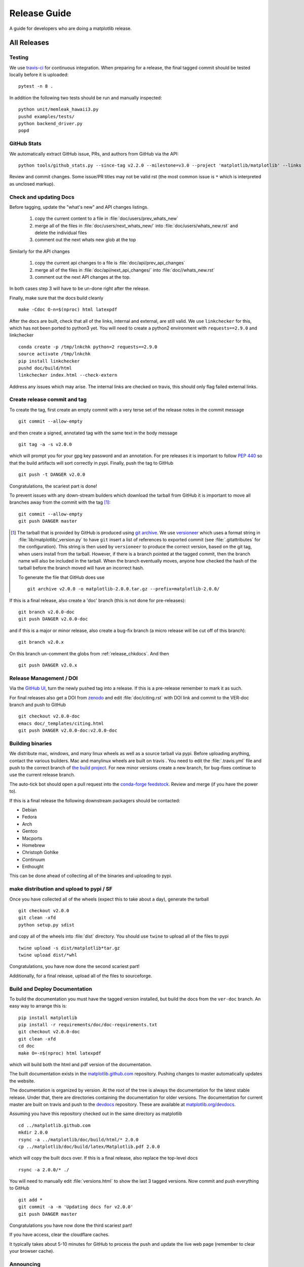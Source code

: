 .. highlight:: bash

.. _release-guide:

===============
 Release Guide
===============

A guide for developers who are doing a matplotlib release.

.. note

   This assumes that a read-only remote for the canonical repository is
   ``remote`` and a read/write remote is ``DANGER``

All Releases
============

.. _release-testing:

Testing
-------

We use `travis-ci <https://travis-ci.org/matplotlib/matplotlib>`__ for
continuous integration.  When preparing for a release, the final
tagged commit should be tested locally before it is uploaded::

   pytest -n 8 .


In addition the following two tests should be run and manually inspected::

   python unit/memleak_hawaii3.py
   pushd examples/tests/
   python backend_driver.py
   popd


.. _release_ghstats:

GitHub Stats
------------

We automatically extract GitHub issue, PRs, and authors from GitHub via the API::

  python tools/github_stats.py --since-tag v2.2.0 --milestone=v3.0 --project 'matplotlib/matplotlib' --links > doc/users/github_stats.rst

Review and commit changes.  Some issue/PR titles may not be valid rst (the most common issue is
``*`` which is interpreted as unclosed markup).

.. note

   Make sure you authenticate against the github API (either via
   keyring or via putting an oauth token in :file:`~/.ghoauth`).  If you
   do not you will get blocked by github for going over the API rate
   limits.


.. _release_chkdocs:

Check and updating Docs
-----------------------

Before tagging, update the "what's new" and API changes listings.

 1. copy the current content to a file in :file:`doc/users/prev_whats_new`
 2. merge all of the files in :file:`doc/users/next_whats_new/` into
    :file:`doc/users/whats_new.rst` and delete the individual files
 3. comment out the next whats new glob at the top

Similarly for the API changes

 1. copy the current api changes to a file is :file:`doc/api/prev_api_changes`
 2. merge all of the files in :file:`doc/api/next_api_changes/` into
    :file:`doc//whats_new.rst`
 3. comment out the next API changes at the top.

In both cases step 3 will have to be un-done right after the release.

Finally, make sure that the docs build cleanly ::

  make -Cdoc O-n=$(nproc) html latexpdf

After the docs are built, check that all of the links, internal and external, are still
valid.  We use ``linkchecker`` for this, which has not been ported to python3 yet.  You will
need to create a python2 environment with ``requests==2.9.0`` and linkchecker ::

  conda create -p /tmp/lnkchk python=2 requests==2.9.0
  source activate /tmp/lnkchk
  pip install linkchecker
  pushd doc/build/html
  linkchecker index.html --check-extern

Address any issues which may arise.  The internal links are checked on travis, this should only
flag failed external links.

.. _release_tag:

Create release commit and tag
-----------------------------

To create the tag, first create an empty commit with a very terse set of the release notes
in the commit message ::

  git commit --allow-empty

and then create a signed, annotated tag with the same text in the body
message ::

  git tag -a -s v2.0.0

which will prompt you for your gpg key password and an annotation.
For pre releases it is important to follow :pep:`440` so that the
build artifacts will sort correctly in pypi.  Finally, push the tag to GitHub ::

  git push -t DANGER v2.0.0

Congratulations, the scariest part is done!

To prevent issues with any down-stream builders which download the
tarball from GitHub it is important to move all branches away from the commit
with the tag [#]_::

  git commit --allow-empty
  git push DANGER master


.. [#] The tarball that is provided by GitHub is produced using `git
       archive <https://git-scm.com/docs/git-archive>`__.  We use
       `versioneer <https://github.com/warner/python-versioneer>`__
       which uses a format string in
       :file:`lib/matplotlib/_version.py` to have ``git`` insert a
       list of references to exported commit (see
       :file:`.gitattributes` for the configuration).  This string is
       then used by ``versioneer`` to produce the correct version,
       based on the git tag, when users install from the tarball.
       However, if there is a branch pointed at the tagged commit,
       then the branch name will also be included in the tarball.
       When the branch eventually moves, anyone how checked the hash
       of the tarball before the branch moved will have an incorrect
       hash.

       To generate the file that GitHub does use ::

          git archive v2.0.0 -o matplotlib-2.0.0.tar.gz --prefix=matplotlib-2.0.0/


If this is a final release, also create a 'doc' branch (this is not
done for pre-releases)::

   git branch v2.0.0-doc
   git push DANGER v2.0.0-doc

and if this is a major or minor release, also create a bug-fix branch (a
micro release will be cut off of this branch)::

   git branch v2.0.x

On this branch un-comment the globs from :ref:`release_chkdocs`.  And then ::

   git push DANGER v2.0.x




.. _release_DOI:

Release Management / DOI
------------------------

Via the `GitHub UI
<https://github.com/matplotlib/matplotlib/releases>`__, turn the newly
pushed tag into a release.  If this is a pre-release remember to mark
it as such.

For final releases also get a DOI from `zenodo
<https://zenodo.org/>`__ and edit :file:`doc/citing.rst` with DOI link
and commit to the VER-doc branch and push to GitHub ::

  git checkout v2.0.0-doc
  emacs doc/_templates/citing.html
  git push DANGER v2.0.0-doc:v2.0.0-doc

.. _release_bld_bin:

Building binaries
-----------------

We distribute mac, windows, and many linux wheels as well as a source
tarball via pypi.  Before uploading anything, contact the various
builders.  Mac and manylinux wheels are built on travis .  You need to
edit the :file:`.travis.yml` file and push to the correct branch of
`the build project
<https://github.com/MacPython/matplotlib-wheels>`__.  For new minor
versions create a new branch, for bug-fixes continue to use the current
release branch.

The auto-tick bot should open a pull request into the `conda-forge
feedstock <https://github.com/conda-forge/matplotlib-feedstock>`__.
Review and merge (if you have the power to).

.. warning

   Because this is automated, it is extremely important to bump all branches
   away from the tag as discussed in :ref:`release_tag`.

If this is a final release the following downstream packagers should be contacted:

- Debian
- Fedora
- Arch
- Gentoo
- Macports
- Homebrew
- Christoph Gohlke
- Continuum
- Enthought

This can be done ahead of collecting all of the binaries and uploading to pypi.


.. _release_upload_bin:

make distribution and upload to pypi / SF
-----------------------------------------

Once you have collected all of the wheels (expect this to take about a
day), generate the tarball ::

  git checkout v2.0.0
  git clean -xfd
  python setup.py sdist

and copy all of the wheels into :file:`dist` directory.  You should use
``twine`` to upload all of the files to pypi ::

   twine upload -s dist/matplotlib*tar.gz
   twine upload dist/*whl

Congratulations, you have now done the second scariest part!

Additionally, for a final release, upload all of the files to sourceforge.

.. _release_docs:

Build and Deploy Documentation
------------------------------

To build the documentation you must have the tagged version installed, but
build the docs from the ``ver-doc`` branch.  An easy way to arrange this is::

  pip install matplotlib
  pip install -r requirements/doc/doc-requirements.txt
  git checkout v2.0.0-doc
  git clean -xfd
  cd doc
  make O=-n$(nproc) html latexpdf

which will build both the html and pdf version of the documentation.


The built documentation exists in the `matplotlib.github.com
<https://github.com/matplotlib/matplotlib.github.com/>`__ repository.
Pushing changes to master automatically updates the website.

The documentation is organized by version.  At the root of the tree is
always the documentation for the latest stable release.  Under that,
there are directories containing the documentation for older versions.
The documentation for current master are built on travis and push to
the `devdocs <https://github.com/matplotlib/devdocs/>`__ repository.
These are available at `matplotlib.org/devdocs
<https://matplotlib.org/devdocs>`__.

Assuming you have this repository checked out in the same directory as
matplotlib ::

  cd ../matplotlib.github.com
  mkdir 2.0.0
  rsync -a ../matplotlib/doc/build/html/* 2.0.0
  cp ../matplotlib/doc/build/latex/Matplotlib.pdf 2.0.0

which will copy the built docs over.  If this is a final release, also
replace the top-level docs ::

  rsync -a 2.0.0/* ./

You will need to manually edit :file:`versions.html` to show the last
3 tagged versions.  Now commit and push everything to GitHub ::

  git add *
  git commit -a -m 'Updating docs for v2.0.0'
  git push DANGER master

Congratulations you have now done the third scariest part!

If you have access, clear the cloudflare caches.

It typically takes about 5-10 minutes for GitHub to process the push
and update the live web page (remember to clear your browser cache).


Announcing
----------

The final step is to announce the release to the world.  A short
version of the release notes along with acknowledgments should be sent to

- matplotlib-user@python.org
- matplotlib-devel@python.org
- matplotlib-announce@python.org

For final releases announcements should also be sent to the
numpy/scipy/scikit-image mailing lists.

In addition, announcements should be made on social networks (twitter
via the ``@matplotlib`` account, any other via personal accounts).
`NumFOCUS <https://www.numfocus.org/>`__ should be contacted for
inclusion in their newsletter.
